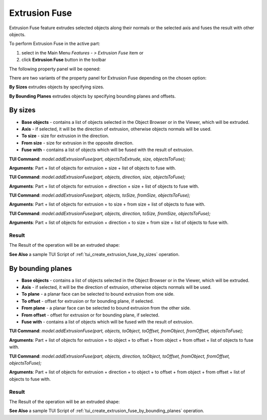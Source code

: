 
Extrusion Fuse
=============

Extrusion Fuse feature extrudes selected objects along their normals or the selected axis and fuses the result with other objects.

To perform Extrusion Fuse in the active part:

#. select in the Main Menu *Features - > Extrusion Fuse* item  or
#. click **Extrusion Fuse** button in the toolbar

.. image:: images/extrusion_fuse_btn.png
   :align: center

.. centered::
   **Extrusion Fuse** button

The following property panel will be opened:

.. image:: images/StartSketch.png
  :align: center

.. centered::
  Start sketch

There are two variants of the property panel for Extrusion Fuse depending on the chosen option:

.. image:: images/extrusion_by_sizes.png
   :align: left
**By Sizes** extrudes objects by specifying sizes.

.. image:: images/extrusion_by_bounding_planes.png
   :align: left
**By Bounding Planes** extrudes objects by specifying bounding planes and offsets.


By sizes
--------

.. image:: images/ExtrusionFuse1.png
  :align: center

.. centered::
  Extrusion Fuse: definition by sizes

- **Base objects** - contains a list of objects selected in the Object Browser or in the Viewer, which will be extruded.
- **Axis** - if selected, it will be the direction of extrusion, otherwise objects normals will be used.
- **To size** - size for extrusion in the direction.
- **From size** - size for extrusion in the opposite direction.
- **Fuse with** - contains a list of objects which will be fused with the result of extrusion.

**TUI Command**:  *model.addExtrusionFuse(part, objectsToExtrude, size, objectsToFuse);*

**Arguments**:   Part + list of objects for extrusion + size + list of objects to fuse with.

**TUI Command**:  *model.addExtrusionFuse(part, objects, direction, size, objectsToFuse);*

**Arguments**:   Part + list of objects for extrusion + direction + size + list of objects to fuse with.

**TUI Command**:  *model.addExtrusionFuse(part, objects, toSize, fromSize, objectsToFuse);*

**Arguments**:   Part + list of objects for extrusion + to size + from size + list of objects to fuse with.

**TUI Command**:  *model.addExtrusionFuse(part, objects, direction, toSize, fromSize, objectsToFuse);*

**Arguments**:   Part + list of objects for extrusion + direction + to size + from size + list of objects to fuse with.

Result
""""""

The Result of the operation will be an extruded shape:

.. image:: images/extrusion_fuse_by_sizes_result.png
	   :align: center

.. centered::
   **Extrusion Fuse created**

**See Also** a sample TUI Script of :ref:`tui_create_extrusion_fuse_by_sizes` operation.

By bounding planes
------------------

.. image:: images/ExtrusionFuse2.png
  :align: center

.. centered::
  Extrusion Fuse: definition by bounding planes

- **Base objects** - contains a list of objects selected in the Object Browser or in the Viewer, which will be extruded.
- **Axis** - if selected, it will be the direction of extrusion, otherwise objects normals will be used.
- **To plane** - a planar face can be selected to bound extrusion from one side.
- **To offset** - offset for extrusion or for bounding plane, if selected.
- **From plane** - a planar face can be selected to bound extrusion from the other side.
- **From offset** - offset for extrusion or for bounding plane,  if selected.
- **Fuse with** - contains a list of objects which will be fused with the result of extrusion.

**TUI Command**:  *model.addExtrusionFuse(part, objects, toObject, toOffset, fromObject, fromOffset, objectsToFuse);*

**Arguments**:   Part + list of objects for extrusion + to object + to offset + from object + from offset + list of objects to fuse with.

**TUI Command**:  *model.addExtrusionFuse(part, objects, direction, toObject, toOffset, fromObject, fromOffset, objectsToFuse);*

**Arguments**:   Part + list of objects for extrusion + direction + to object + to offset + from object + from offset + list of objects to fuse with.

Result
""""""

The Result of the operation will be an extruded shape:

.. image:: images/extrusion_fuse_by_bounding_planes_result.png
	   :align: center

.. centered::
   **Extrusion Fuse created**

**See Also** a sample TUI Script of :ref:`tui_create_extrusion_fuse_by_bounding_planes` operation.
